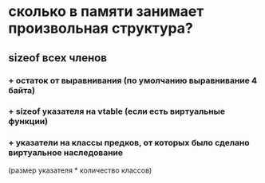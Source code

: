 * сколько в памяти занимает произвольная структура?
** sizeof всех членов
*** + остаток от выравнивания (по умолчанию выравнивание 4 байта)
*** + sizeof указателя на vtable (если есть виртуальные функции)
*** + указатели на классы предков, от которых было сделано виртуальное наследование
(размер указателя * количество классов)
